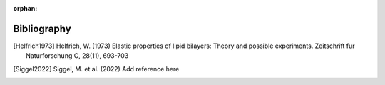 :orphan:

.. _bibliography:

Bibliography
============

.. [Helfrich1973] Helfrich, W. (1973) Elastic properties of lipid bilayers: Theory and possible experiments. Zeitschrift fur Naturforschung C, 28(11), 693-703

.. [Siggel2022] Siggel, M. et al. (2022) Add reference here
